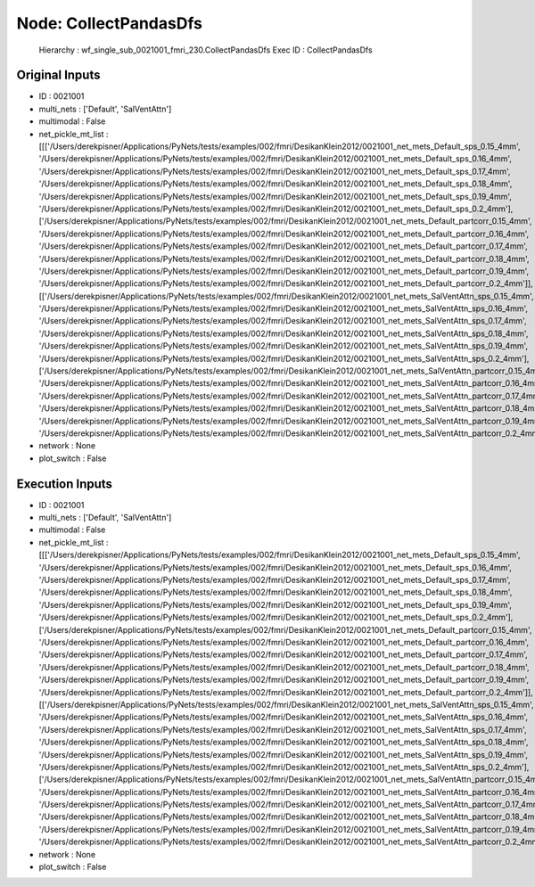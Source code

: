 Node: CollectPandasDfs
======================


 Hierarchy : wf_single_sub_0021001_fmri_230.CollectPandasDfs
 Exec ID : CollectPandasDfs


Original Inputs
---------------


* ID : 0021001
* multi_nets : ['Default', 'SalVentAttn']
* multimodal : False
* net_pickle_mt_list : [[['/Users/derekpisner/Applications/PyNets/tests/examples/002/fmri/DesikanKlein2012/0021001_net_mets_Default_sps_0.15_4mm', '/Users/derekpisner/Applications/PyNets/tests/examples/002/fmri/DesikanKlein2012/0021001_net_mets_Default_sps_0.16_4mm', '/Users/derekpisner/Applications/PyNets/tests/examples/002/fmri/DesikanKlein2012/0021001_net_mets_Default_sps_0.17_4mm', '/Users/derekpisner/Applications/PyNets/tests/examples/002/fmri/DesikanKlein2012/0021001_net_mets_Default_sps_0.18_4mm', '/Users/derekpisner/Applications/PyNets/tests/examples/002/fmri/DesikanKlein2012/0021001_net_mets_Default_sps_0.19_4mm', '/Users/derekpisner/Applications/PyNets/tests/examples/002/fmri/DesikanKlein2012/0021001_net_mets_Default_sps_0.2_4mm'], ['/Users/derekpisner/Applications/PyNets/tests/examples/002/fmri/DesikanKlein2012/0021001_net_mets_Default_partcorr_0.15_4mm', '/Users/derekpisner/Applications/PyNets/tests/examples/002/fmri/DesikanKlein2012/0021001_net_mets_Default_partcorr_0.16_4mm', '/Users/derekpisner/Applications/PyNets/tests/examples/002/fmri/DesikanKlein2012/0021001_net_mets_Default_partcorr_0.17_4mm', '/Users/derekpisner/Applications/PyNets/tests/examples/002/fmri/DesikanKlein2012/0021001_net_mets_Default_partcorr_0.18_4mm', '/Users/derekpisner/Applications/PyNets/tests/examples/002/fmri/DesikanKlein2012/0021001_net_mets_Default_partcorr_0.19_4mm', '/Users/derekpisner/Applications/PyNets/tests/examples/002/fmri/DesikanKlein2012/0021001_net_mets_Default_partcorr_0.2_4mm']], [['/Users/derekpisner/Applications/PyNets/tests/examples/002/fmri/DesikanKlein2012/0021001_net_mets_SalVentAttn_sps_0.15_4mm', '/Users/derekpisner/Applications/PyNets/tests/examples/002/fmri/DesikanKlein2012/0021001_net_mets_SalVentAttn_sps_0.16_4mm', '/Users/derekpisner/Applications/PyNets/tests/examples/002/fmri/DesikanKlein2012/0021001_net_mets_SalVentAttn_sps_0.17_4mm', '/Users/derekpisner/Applications/PyNets/tests/examples/002/fmri/DesikanKlein2012/0021001_net_mets_SalVentAttn_sps_0.18_4mm', '/Users/derekpisner/Applications/PyNets/tests/examples/002/fmri/DesikanKlein2012/0021001_net_mets_SalVentAttn_sps_0.19_4mm', '/Users/derekpisner/Applications/PyNets/tests/examples/002/fmri/DesikanKlein2012/0021001_net_mets_SalVentAttn_sps_0.2_4mm'], ['/Users/derekpisner/Applications/PyNets/tests/examples/002/fmri/DesikanKlein2012/0021001_net_mets_SalVentAttn_partcorr_0.15_4mm', '/Users/derekpisner/Applications/PyNets/tests/examples/002/fmri/DesikanKlein2012/0021001_net_mets_SalVentAttn_partcorr_0.16_4mm', '/Users/derekpisner/Applications/PyNets/tests/examples/002/fmri/DesikanKlein2012/0021001_net_mets_SalVentAttn_partcorr_0.17_4mm', '/Users/derekpisner/Applications/PyNets/tests/examples/002/fmri/DesikanKlein2012/0021001_net_mets_SalVentAttn_partcorr_0.18_4mm', '/Users/derekpisner/Applications/PyNets/tests/examples/002/fmri/DesikanKlein2012/0021001_net_mets_SalVentAttn_partcorr_0.19_4mm', '/Users/derekpisner/Applications/PyNets/tests/examples/002/fmri/DesikanKlein2012/0021001_net_mets_SalVentAttn_partcorr_0.2_4mm']]]
* network : None
* plot_switch : False

Execution Inputs
----------------


* ID : 0021001
* multi_nets : ['Default', 'SalVentAttn']
* multimodal : False
* net_pickle_mt_list : [[['/Users/derekpisner/Applications/PyNets/tests/examples/002/fmri/DesikanKlein2012/0021001_net_mets_Default_sps_0.15_4mm', '/Users/derekpisner/Applications/PyNets/tests/examples/002/fmri/DesikanKlein2012/0021001_net_mets_Default_sps_0.16_4mm', '/Users/derekpisner/Applications/PyNets/tests/examples/002/fmri/DesikanKlein2012/0021001_net_mets_Default_sps_0.17_4mm', '/Users/derekpisner/Applications/PyNets/tests/examples/002/fmri/DesikanKlein2012/0021001_net_mets_Default_sps_0.18_4mm', '/Users/derekpisner/Applications/PyNets/tests/examples/002/fmri/DesikanKlein2012/0021001_net_mets_Default_sps_0.19_4mm', '/Users/derekpisner/Applications/PyNets/tests/examples/002/fmri/DesikanKlein2012/0021001_net_mets_Default_sps_0.2_4mm'], ['/Users/derekpisner/Applications/PyNets/tests/examples/002/fmri/DesikanKlein2012/0021001_net_mets_Default_partcorr_0.15_4mm', '/Users/derekpisner/Applications/PyNets/tests/examples/002/fmri/DesikanKlein2012/0021001_net_mets_Default_partcorr_0.16_4mm', '/Users/derekpisner/Applications/PyNets/tests/examples/002/fmri/DesikanKlein2012/0021001_net_mets_Default_partcorr_0.17_4mm', '/Users/derekpisner/Applications/PyNets/tests/examples/002/fmri/DesikanKlein2012/0021001_net_mets_Default_partcorr_0.18_4mm', '/Users/derekpisner/Applications/PyNets/tests/examples/002/fmri/DesikanKlein2012/0021001_net_mets_Default_partcorr_0.19_4mm', '/Users/derekpisner/Applications/PyNets/tests/examples/002/fmri/DesikanKlein2012/0021001_net_mets_Default_partcorr_0.2_4mm']], [['/Users/derekpisner/Applications/PyNets/tests/examples/002/fmri/DesikanKlein2012/0021001_net_mets_SalVentAttn_sps_0.15_4mm', '/Users/derekpisner/Applications/PyNets/tests/examples/002/fmri/DesikanKlein2012/0021001_net_mets_SalVentAttn_sps_0.16_4mm', '/Users/derekpisner/Applications/PyNets/tests/examples/002/fmri/DesikanKlein2012/0021001_net_mets_SalVentAttn_sps_0.17_4mm', '/Users/derekpisner/Applications/PyNets/tests/examples/002/fmri/DesikanKlein2012/0021001_net_mets_SalVentAttn_sps_0.18_4mm', '/Users/derekpisner/Applications/PyNets/tests/examples/002/fmri/DesikanKlein2012/0021001_net_mets_SalVentAttn_sps_0.19_4mm', '/Users/derekpisner/Applications/PyNets/tests/examples/002/fmri/DesikanKlein2012/0021001_net_mets_SalVentAttn_sps_0.2_4mm'], ['/Users/derekpisner/Applications/PyNets/tests/examples/002/fmri/DesikanKlein2012/0021001_net_mets_SalVentAttn_partcorr_0.15_4mm', '/Users/derekpisner/Applications/PyNets/tests/examples/002/fmri/DesikanKlein2012/0021001_net_mets_SalVentAttn_partcorr_0.16_4mm', '/Users/derekpisner/Applications/PyNets/tests/examples/002/fmri/DesikanKlein2012/0021001_net_mets_SalVentAttn_partcorr_0.17_4mm', '/Users/derekpisner/Applications/PyNets/tests/examples/002/fmri/DesikanKlein2012/0021001_net_mets_SalVentAttn_partcorr_0.18_4mm', '/Users/derekpisner/Applications/PyNets/tests/examples/002/fmri/DesikanKlein2012/0021001_net_mets_SalVentAttn_partcorr_0.19_4mm', '/Users/derekpisner/Applications/PyNets/tests/examples/002/fmri/DesikanKlein2012/0021001_net_mets_SalVentAttn_partcorr_0.2_4mm']]]
* network : None
* plot_switch : False


